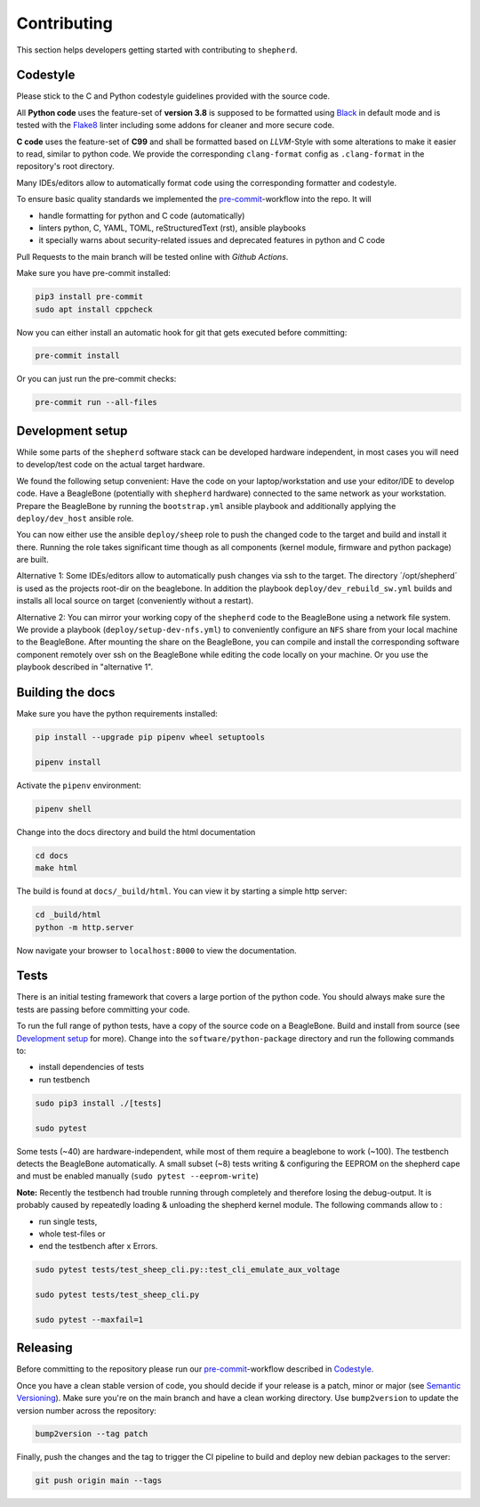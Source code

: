 Contributing
============

This section helps developers getting started with contributing to ``shepherd``.

Codestyle
---------

Please stick to the C and Python codestyle guidelines provided with the source code.

All **Python code** uses the feature-set of **version 3.8** is supposed to be formatted using `Black <https://black.readthedocs.io/en/stable/>`_ in default mode and is tested with the `Flake8 <https://flake8.pycqa.org/en/latest/>`_ linter including some addons for cleaner and more secure code.

**C code** uses the feature-set of **C99** and shall be formatted based on *LLVM*-Style with some alterations to make it easier to read, similar to python code.
We provide the corresponding ``clang-format`` config as ``.clang-format`` in the repository's root directory.

Many IDEs/editors allow to automatically format code using the corresponding formatter and codestyle.

To ensure basic quality standards we implemented the `pre-commit <https://pre-commit.com/>`_-workflow into the repo. It will

- handle formatting for python and C code (automatically)
- linters python, C, YAML, TOML, reStructuredText (rst), ansible playbooks
- it specially warns about security-related issues and deprecated features in python and C code

Pull Requests to the main branch will be tested online with *Github Actions*.

Make sure you have pre-commit installed:

.. code-block:: bash

    pip3 install pre-commit
    sudo apt install cppcheck

Now you can either install an automatic hook for git that gets executed before committing:

.. code-block:: bash

    pre-commit install

Or you can just run the pre-commit checks:

.. code-block:: bash

    pre-commit run --all-files

Development setup
-----------------

While some parts of the ``shepherd`` software stack can be developed hardware independent, in most cases you will need to develop/test code on the actual target hardware.

We found the following setup convenient: Have the code on your laptop/workstation and use your editor/IDE to develop code.
Have a BeagleBone (potentially with ``shepherd`` hardware) connected to the same network as your workstation.
Prepare the BeagleBone by running the ``bootstrap.yml`` ansible playbook and additionally applying the ``deploy/dev_host`` ansible role.

You can now either use the ansible ``deploy/sheep`` role to push the changed code to the target and build and install it there.
Running the role takes significant time though as all components (kernel module, firmware and python package) are built.

Alternative 1: Some IDEs/editors allow to automatically push changes via ssh to the target. The directory ´/opt/shepherd´ is used as the projects root-dir on the beaglebone.
In addition the playbook ``deploy/dev_rebuild_sw.yml`` builds and installs all local source on target (conveniently without a restart).

Alternative 2: You can mirror your working copy of the ``shepherd`` code to the BeagleBone using a network file system.
We provide a playbook (``deploy/setup-dev-nfs.yml``) to conveniently configure an ``NFS`` share from your local machine to the BeagleBone.
After mounting the share on the BeagleBone, you can compile and install the corresponding software component remotely over ssh on the BeagleBone while editing the code locally on your machine.
Or you use the playbook described in "alternative 1".


Building the docs
-----------------

Make sure you have the python requirements installed:

.. code-block:: bash

    pip install --upgrade pip pipenv wheel setuptools

    pipenv install

Activate the ``pipenv`` environment:

.. code-block:: bash

    pipenv shell

Change into the docs directory and build the html documentation

.. code-block:: bash

    cd docs
    make html

The build is found at ``docs/_build/html``. You can view it by starting a simple http server:

.. code-block:: bash

    cd _build/html
    python -m http.server

Now navigate your browser to ``localhost:8000`` to view the documentation.

Tests
-----

There is an initial testing framework that covers a large portion of the python code.
You should always make sure the tests are passing before committing your code.

To run the full range of python tests, have a copy of the source code on a BeagleBone.
Build and install from source (see `Development setup`_ for more).
Change into the ``software/python-package`` directory and run the following commands to:

- install dependencies of tests
- run testbench

.. code-block:: bash

    sudo pip3 install ./[tests]

    sudo pytest

Some tests (~40) are hardware-independent, while most of them require a beaglebone to work (~100). The testbench detects the BeagleBone automatically. A small subset (~8) tests writing & configuring the EEPROM on the shepherd cape and must be enabled manually (``sudo pytest --eeprom-write``)

**Note:** Recently the testbench had trouble running through completely and therefore losing the debug-output. It is probably caused by repeatedly loading & unloading the shepherd kernel module. The following commands allow to :

- run single tests,
- whole test-files or
- end the testbench after x Errors.

.. code-block:: bash

    sudo pytest tests/test_sheep_cli.py::test_cli_emulate_aux_voltage

    sudo pytest tests/test_sheep_cli.py

    sudo pytest --maxfail=1


Releasing
---------

Before committing to the repository please run our `pre-commit <https://pre-commit.com/>`_-workflow described in `Codestyle`_.

Once you have a clean stable version of code, you should decide if your release is a patch, minor or major (see `Semantic Versioning <https://semver.org/>`_). Make sure you're on the main branch and have a clean working directory.
Use ``bump2version`` to update the version number across the repository:

.. code-block:: bash

    bump2version --tag patch

Finally, push the changes and the tag to trigger the CI pipeline to build and deploy new debian packages to the server:

.. code-block:: bash

    git push origin main --tags
